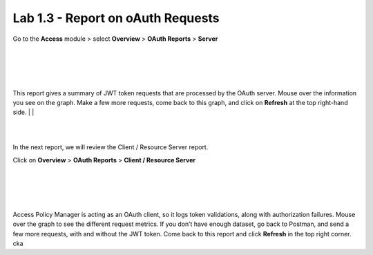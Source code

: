 Lab 1.3 - Report on oAuth Requests
====================================

Go to the **Access** module > select **Overview** > **OAuth Reports** > **Server**

|
|


.. image:: images/apm-rpt1.png
 :width: 600 px

|
|


This report gives a summary of JWT token requests that are processed by the OAuth server.
Mouse over the information you see on the graph. Make a few more requests, come back to
this graph, and click on **Refresh** at the top right-hand side. 
|
|



.. image:: images/apm-rpt2.png
  :width: 600 px

|
|


In the next report, we will review the Client / Resource Server report. 


Click on **Overview** > **OAuth Reports** > **Client / Resource Server**

|
|


.. image:: images/apm-rpt3.png
  :width: 600 px
  
|
|



Access Policy Manager is acting as an OAuth client, so it logs token validations, along with
authorization failures. Mouse over the graph to see the different request metrics. If you don’t
have enough dataset, go back to Postman, and send a few more requests, with and without the
JWT token. Come back to this report and click **Refresh** in the top right corner. \ck\a